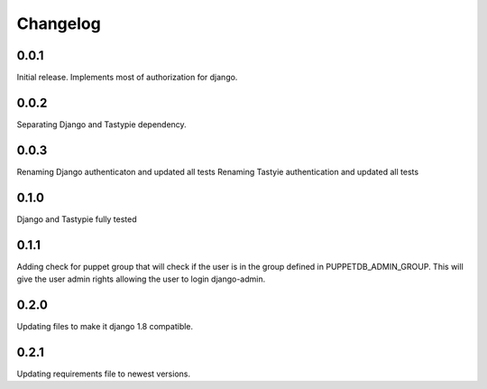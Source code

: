 #########
Changelog
#########

0.0.1
=====
Initial release. Implements most of authorization for django.

0.0.2
=====
Separating Django and Tastypie dependency.

0.0.3
=====
Renaming Django authenticaton and updated all tests
Renaming Tastyie authentication and updated all tests

0.1.0
=====
Django and Tastypie fully tested

0.1.1
=====
Adding check for puppet group that will check if the user
is in the group defined in PUPPETDB_ADMIN_GROUP. This will give the
user admin rights allowing the user to login django-admin.

0.2.0
=====
Updating files to make it django 1.8 compatible.

0.2.1
=====
Updating requirements file to newest versions.
